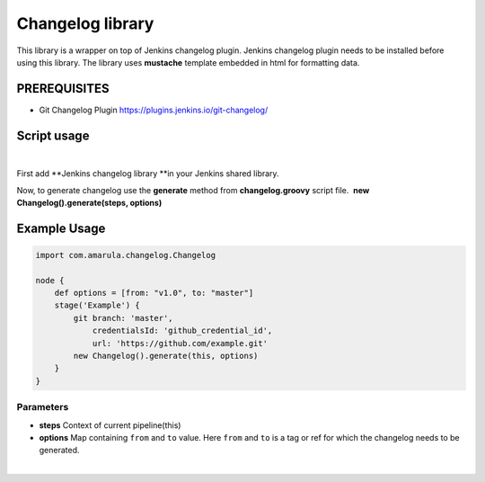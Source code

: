 Changelog library
********************************

This library is a wrapper on top of Jenkins changelog plugin. Jenkins changelog plugin needs to be installed before using this library. The library uses \ **mustache**\  template embedded in html for formatting data.

.. _com.amarula.changelog.Changelog-PREREQUISITES:

**PREREQUISITES**
-----------------

-  Git Changelog Plugin \ https://plugins.jenkins.io/git-changelog/

.. _com.amarula.changelog.Changelog-Scriptusage:

**Script usage**
----------------

| 

First add **Jenkins changelog library **\ in your Jenkins shared library.

Now, to generate changelog use the \ **generate**\  method from \ **changelog.groovy**\  script file.  **new C**\ **hangelog().generate(steps, options)**

.. _com.amarula.changelog.Changelog-ExampleUsage:

**Example Usage**
-----------------

.. code:: code

   import com.amarula.changelog.Changelog

   node {
       def options = [from: "v1.0", to: "master"]
       stage('Example') {
           git branch: 'master',
               credentialsId: 'github_credential_id',
               url: 'https://github.com/example.git'
           new Changelog().generate(this, options)
       }
   }

.. _com.amarula.changelog.Changelog-Parameters:

Parameters
~~~~~~~~~~

-  **steps**\  Context of current pipeline(this)
-  **options**\  Map containing \ ``from``\  and \ ``to``\  value. Here \ ``from``\  and \ ``to``\  is a tag or ref for which the changelog needs to be generated.

| 
